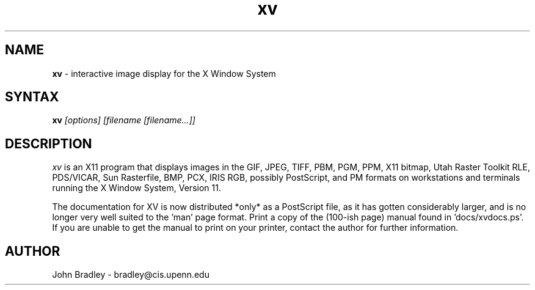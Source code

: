 .TH xv l "Apr 23, 1993" "Rev: 3.00"
.SH NAME
\fBxv\fP \- interactive image display for the X Window System
.SH SYNTAX
\fBxv\fP \fI[options] [filename [filename...]]\fP
.SH DESCRIPTION
\fIxv\fP is an X11 program that displays images in the GIF, JPEG, TIFF,
PBM, PGM, PPM, X11 bitmap, Utah Raster Toolkit RLE, PDS/VICAR, Sun Rasterfile, 
BMP, PCX, IRIS RGB, possibly PostScript, and PM formats on workstations and
terminals running the X Window System, Version 11.
.PP
The documentation for XV is now distributed *only* as a PostScript file, as
it has gotten considerably larger, and is no longer very well suited to 
the 'man' page format.  Print a copy of the (100-ish page) manual found 
in 'docs/xvdocs.ps'.  If you are unable to get the manual to print on your 
printer, contact the author for further information.
.SH AUTHOR
John Bradley  -  bradley@cis.upenn.edu


